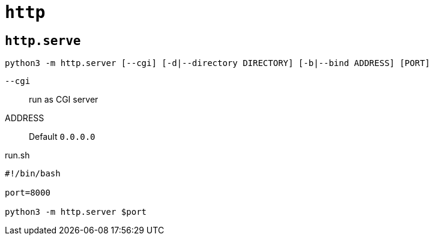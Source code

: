 = `http`

== `http.serve`

[source,bash]
----
python3 -m http.server [--cgi] [-d|--directory DIRECTORY] [-b|--bind ADDRESS] [PORT] 
----

`--cgi`:: run as CGI server
ADDRESS:: Default `0.0.0.0`

[,bash,title="run.sh"]
----
#!/bin/bash

port=8000

python3 -m http.server $port
----